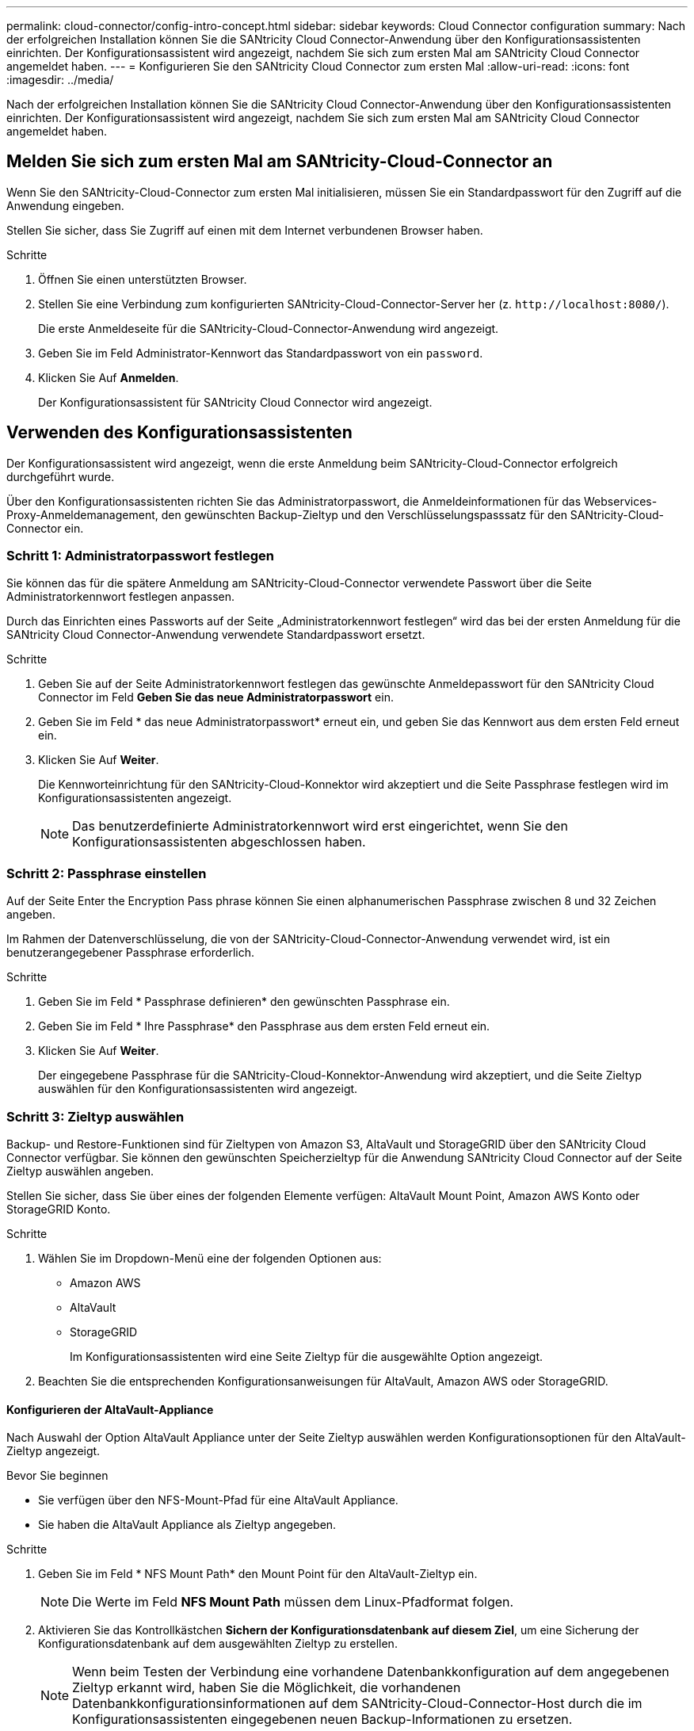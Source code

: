 ---
permalink: cloud-connector/config-intro-concept.html 
sidebar: sidebar 
keywords: Cloud Connector configuration 
summary: Nach der erfolgreichen Installation können Sie die SANtricity Cloud Connector-Anwendung über den Konfigurationsassistenten einrichten. Der Konfigurationsassistent wird angezeigt, nachdem Sie sich zum ersten Mal am SANtricity Cloud Connector angemeldet haben. 
---
= Konfigurieren Sie den SANtricity Cloud Connector zum ersten Mal
:allow-uri-read: 
:icons: font
:imagesdir: ../media/


[role="lead"]
Nach der erfolgreichen Installation können Sie die SANtricity Cloud Connector-Anwendung über den Konfigurationsassistenten einrichten. Der Konfigurationsassistent wird angezeigt, nachdem Sie sich zum ersten Mal am SANtricity Cloud Connector angemeldet haben.



== Melden Sie sich zum ersten Mal am SANtricity-Cloud-Connector an

Wenn Sie den SANtricity-Cloud-Connector zum ersten Mal initialisieren, müssen Sie ein Standardpasswort für den Zugriff auf die Anwendung eingeben.

Stellen Sie sicher, dass Sie Zugriff auf einen mit dem Internet verbundenen Browser haben.

.Schritte
. Öffnen Sie einen unterstützten Browser.
. Stellen Sie eine Verbindung zum konfigurierten SANtricity-Cloud-Connector-Server her (z. `+http://localhost:8080/+`).
+
Die erste Anmeldeseite für die SANtricity-Cloud-Connector-Anwendung wird angezeigt.

. Geben Sie im Feld Administrator-Kennwort das Standardpasswort von ein `password`.
. Klicken Sie Auf *Anmelden*.
+
Der Konfigurationsassistent für SANtricity Cloud Connector wird angezeigt.





== Verwenden des Konfigurationsassistenten

Der Konfigurationsassistent wird angezeigt, wenn die erste Anmeldung beim SANtricity-Cloud-Connector erfolgreich durchgeführt wurde.

Über den Konfigurationsassistenten richten Sie das Administratorpasswort, die Anmeldeinformationen für das Webservices-Proxy-Anmeldemanagement, den gewünschten Backup-Zieltyp und den Verschlüsselungspasssatz für den SANtricity-Cloud-Connector ein.



=== Schritt 1: Administratorpasswort festlegen

Sie können das für die spätere Anmeldung am SANtricity-Cloud-Connector verwendete Passwort über die Seite Administratorkennwort festlegen anpassen.

Durch das Einrichten eines Passworts auf der Seite „Administratorkennwort festlegen“ wird das bei der ersten Anmeldung für die SANtricity Cloud Connector-Anwendung verwendete Standardpasswort ersetzt.

.Schritte
. Geben Sie auf der Seite Administratorkennwort festlegen das gewünschte Anmeldepasswort für den SANtricity Cloud Connector im Feld *Geben Sie das neue Administratorpasswort* ein.
. Geben Sie im Feld * das neue Administratorpasswort* erneut ein, und geben Sie das Kennwort aus dem ersten Feld erneut ein.
. Klicken Sie Auf *Weiter*.
+
Die Kennworteinrichtung für den SANtricity-Cloud-Konnektor wird akzeptiert und die Seite Passphrase festlegen wird im Konfigurationsassistenten angezeigt.

+

NOTE: Das benutzerdefinierte Administratorkennwort wird erst eingerichtet, wenn Sie den Konfigurationsassistenten abgeschlossen haben.





=== Schritt 2: Passphrase einstellen

Auf der Seite Enter the Encryption Pass phrase können Sie einen alphanumerischen Passphrase zwischen 8 und 32 Zeichen angeben.

Im Rahmen der Datenverschlüsselung, die von der SANtricity-Cloud-Connector-Anwendung verwendet wird, ist ein benutzerangegebener Passphrase erforderlich.

.Schritte
. Geben Sie im Feld * Passphrase definieren* den gewünschten Passphrase ein.
. Geben Sie im Feld * Ihre Passphrase* den Passphrase aus dem ersten Feld erneut ein.
. Klicken Sie Auf *Weiter*.
+
Der eingegebene Passphrase für die SANtricity-Cloud-Konnektor-Anwendung wird akzeptiert, und die Seite Zieltyp auswählen für den Konfigurationsassistenten wird angezeigt.





=== Schritt 3: Zieltyp auswählen

Backup- und Restore-Funktionen sind für Zieltypen von Amazon S3, AltaVault und StorageGRID über den SANtricity Cloud Connector verfügbar. Sie können den gewünschten Speicherzieltyp für die Anwendung SANtricity Cloud Connector auf der Seite Zieltyp auswählen angeben.

Stellen Sie sicher, dass Sie über eines der folgenden Elemente verfügen: AltaVault Mount Point, Amazon AWS Konto oder StorageGRID Konto.

.Schritte
. Wählen Sie im Dropdown-Menü eine der folgenden Optionen aus:
+
** Amazon AWS
** AltaVault
** StorageGRID
+
Im Konfigurationsassistenten wird eine Seite Zieltyp für die ausgewählte Option angezeigt.



. Beachten Sie die entsprechenden Konfigurationsanweisungen für AltaVault, Amazon AWS oder StorageGRID.




==== Konfigurieren der AltaVault-Appliance

Nach Auswahl der Option AltaVault Appliance unter der Seite Zieltyp auswählen werden Konfigurationsoptionen für den AltaVault-Zieltyp angezeigt.

.Bevor Sie beginnen
* Sie verfügen über den NFS-Mount-Pfad für eine AltaVault Appliance.
* Sie haben die AltaVault Appliance als Zieltyp angegeben.


.Schritte
. Geben Sie im Feld * NFS Mount Path* den Mount Point für den AltaVault-Zieltyp ein.
+

NOTE: Die Werte im Feld *NFS Mount Path* müssen dem Linux-Pfadformat folgen.

. Aktivieren Sie das Kontrollkästchen *Sichern der Konfigurationsdatenbank auf diesem Ziel*, um eine Sicherung der Konfigurationsdatenbank auf dem ausgewählten Zieltyp zu erstellen.
+

NOTE: Wenn beim Testen der Verbindung eine vorhandene Datenbankkonfiguration auf dem angegebenen Zieltyp erkannt wird, haben Sie die Möglichkeit, die vorhandenen Datenbankkonfigurationsinformationen auf dem SANtricity-Cloud-Connector-Host durch die im Konfigurationsassistenten eingegebenen neuen Backup-Informationen zu ersetzen.

. Klicken Sie auf *Verbindung testen*, um die Verbindung für die angegebenen AltaVault-Einstellungen zu testen.
. Klicken Sie Auf *Weiter*.
+
Der angegebene Zieltyp für den SANtricity-Cloud-Konnektor wird akzeptiert, und die Seite Webdienste-Proxy wird im Konfigurationsassistenten angezeigt.

. Weiter mit „Schritt 4: Verbindung zu Web Services Proxy herstellen“.




==== Amazon AWS Konto konfigurieren

Nach Auswahl der Option Amazon AWS auf der Seite Zieltyp auswählen werden die Konfigurationsoptionen für den Amazon AWS Zieltyp angezeigt.

.Bevor Sie beginnen
* Sie verfügen über ein etabliertes Amazon AWS Konto.
* Sie haben Amazon AWS als Zieltyp angegeben.


.Schritte
. Geben Sie im Feld *Zugriffsschlüssel-ID* die Zugriffs-ID für das Amazon AWS Ziel ein.
. Geben Sie im Feld * Secret Access Key* den geheimen Zugriffsschlüssel für das Ziel ein.
. Geben Sie im Feld *Bucket Name* den Bucket-Namen für das Ziel ein.
. Aktivieren Sie das Kontrollkästchen *Sichern der Konfigurationsdatenbank auf diesem Ziel*, um eine Sicherung der Konfigurationsdatenbank auf dem ausgewählten Zieltyp zu erstellen.
+

NOTE: Es wird empfohlen, diese Einstellung zu aktivieren, um sicherzustellen, dass die Daten aus dem Backup-Ziel wiederhergestellt werden können, wenn die Datenbank verloren geht.

+

NOTE: Wenn beim Testen der Verbindung eine vorhandene Datenbankkonfiguration auf dem angegebenen Zieltyp erkannt wird, haben Sie die Möglichkeit, die vorhandenen Datenbankkonfigurationsinformationen auf dem SANtricity-Cloud-Connector-Host durch die im Konfigurationsassistenten eingegebenen neuen Backup-Informationen zu ersetzen.

. Klicken Sie auf *Verbindung testen*, um die eingegebenen Amazon AWS Anmeldedaten zu überprüfen.
. Klicken Sie Auf *Weiter*.
+
Der angegebene Zieltyp für den SANtricity-Cloud-Konnektor wird akzeptiert, und die Seite Webdienste-Proxy wird unter dem Konfigurationsassistenten angezeigt.

. Weiter mit „Schritt 4: Verbindung zu Web Services Proxy herstellen“.




==== StorageGRID-Konto konfigurieren

Nachdem Sie die Option StorageGRID unter Zieltyp auswählen ausgewählt haben, werden die Konfigurationsoptionen für den StorageGRID-Zieltyp angezeigt.

.Bevor Sie beginnen
* Sie verfügen über einen StorageGRID Account.
* Sie haben ein signiertes StorageGRID-Zertifikat im SANtricity Cloud Connector Schlüsselspeicher.
* Sie haben StorageGRID als Zieltyp angegeben.


.Schritte
. Geben Sie im Feld *URL* die URL für den Amazon S3-Cloud-Service ein
. Geben Sie im Feld *Zugriffsschlüssel-ID* die Zugriffs-ID für das S3-Ziel ein.
. Geben Sie im Feld *Secret Access Key* den geheimen Zugriffsschlüssel für das S3-Ziel ein.
. Geben Sie im Feld *Bucket Name* den Bucket-Namen für das S3-Ziel ein.
. Um den Zugriff auf den Pfadstil zu verwenden, aktivieren Sie das Kontrollkästchen * Zugriff im Pfadstil verwenden*.
+

NOTE: Wenn nicht aktiviert, wird der Zugriff im virtuellen Host-Stil verwendet.

. Aktivieren Sie das Kontrollkästchen *Sichern der Konfigurationsdatenbank auf diesem Ziel*, um eine Sicherung der Konfigurationsdatenbank auf dem ausgewählten Zieltyp zu erstellen.
+

NOTE: Es wird empfohlen, diese Einstellung zu aktivieren, um sicherzustellen, dass die Daten aus dem Backup-Ziel wiederhergestellt werden können, wenn die Datenbank verloren geht.

+

NOTE: Wenn beim Testen der Verbindung eine vorhandene Datenbankkonfiguration auf dem angegebenen Zieltyp erkannt wird, haben Sie die Möglichkeit, die vorhandenen Datenbankkonfigurationsinformationen auf dem SANtricity-Cloud-Connector-Host durch die im Konfigurationsassistenten eingegebenen neuen Backup-Informationen zu ersetzen.

. Klicken Sie auf *Verbindung testen*, um die eingegebenen S3-Anmeldeinformationen zu überprüfen.
+

NOTE: Für einige S3-konforme Konten sind möglicherweise sichere HTTP-Verbindungen erforderlich. Informationen zum Platzieren eines StorageGRID-Zertifikats in den Schlüsselspeicher finden Sie unter link:install-intro-concept.html#add-storagegrid-certificate-into-a-keystore["Fügen Sie ein StorageGRID-Zertifikat in einen Schlüsselspeicher ein"].

. Klicken Sie Auf *Weiter*.
+
Der angegebene Zieltyp für den SANtricity-Cloud-Konnektor wird akzeptiert, und die Seite Webdienste-Proxy wird im Konfigurationsassistenten angezeigt.

. Weiter mit „Schritt 4: Verbindung zu Web Services Proxy herstellen“.




=== Schritt 4: Stellen Sie eine Verbindung zum Web Services Proxy her

Die Anmelde- und Verbindungsinformationen für den in Verbindung mit dem SANtricity-Cloud-Connector verwendeten Web-Services-Proxy werden über die Seite Webservices-Proxy-URL und -Anmeldeinformationen eingeben eingegeben.

Stellen Sie sicher, dass eine Verbindung zum SANtricity Webservices Proxy hergestellt ist.

.Schritte
. Geben Sie im Feld *URL* die URL des für den SANtricity-Cloud-Konnektor verwendeten WebdienstproProxy ein.
. Geben Sie im Feld *Benutzername* den Benutzernamen für die Webdienste-Proxy-Verbindung ein.
. Geben Sie im Feld *Passwort* das Passwort für die Webservices Proxy-Verbindung ein.
. Klicken Sie auf *Verbindung testen*, um die Verbindung für die eingegebenen Web Services Proxy-Anmeldedaten zu überprüfen.
. Nachdem die eingegebenen Web Services Proxy-Anmeldeinformationen über die Testverbindung überprüft wurden.
. Klicken Sie Auf *Weiter*
+
Die Anmeldeinformationen für den SANtricity-Cloud-Konnektor für Webdienste werden akzeptiert, und die Seite Speicherarrays auswählen wird im Konfigurationsassistenten angezeigt.





=== Schritt 5: Storage Arrays auswählen

Basierend auf den über den Konfigurationsassistenten eingegebenen SANtricity Webservices-Proxy-Anmeldeinformationen wird unter der Seite Speicherarrays auswählen eine Liste der verfügbaren Speicher-Arrays angezeigt. Über diese Seite können Sie auswählen, welche Speicher-Arrays der SANtricity-Cloud-Connector für Backup- und Wiederherstellungsaufträge verwendet.

Stellen Sie sicher, dass die Speicherarrays für Ihre SANtricity Web Services Proxy-Anwendung konfiguriert sind.


NOTE: Nicht erreichbare Speicher-Arrays, die von der SANtricity Cloud Connector Anwendung beobachtet werden, führen zu API-Ausnahmen in der Protokolldatei. Dies ist das beabsichtigte Verhalten der SANtricity-Cloud-Konnektor-Anwendung, wenn eine Volume-Liste aus einem nicht erreichbaren Array gezogen wird. Um diese API-Ausnahmen in der Protokolldatei zu vermeiden, können Sie das Root-Problem direkt mit dem Speicher-Array beheben oder das betroffene Speicherarray aus der SANtricity Web Services Proxy-Anwendung entfernen.

.Schritte
. Aktivieren Sie die Kontrollkästchen neben dem Storage-Array, das Sie der SANtricity Cloud Connector-Applikation für Backup- und Restore-Vorgänge zuweisen möchten.
. Klicken Sie Auf *Weiter*.
+
Die ausgewählten Speicher-Arrays werden akzeptiert, und die Seite Hosts auswählen wird im Konfigurationsassistenten angezeigt.

+

NOTE: Sie müssen ein gültiges Kennwort für jedes Speicherarray konfigurieren, das auf der Seite Speicherarrays auswählen ausgewählt wurde. Sie können Passwörter für Speicherarrays über die SANtricity Web Services Proxy-API-Dokumentation konfigurieren.





=== Schritt 6: Wählen Sie Hosts

Basierend auf den über den Konfigurationsassistenten ausgewählten Proxy-gehosteten Webservices-Speicherarrays können Sie einen verfügbaren Host auswählen, der auf der Seite Hosts auswählen die Backup- und Restore-Kandidaten-Volumes der SANtricity Cloud Connector-Anwendung zuordnen kann.

Stellen Sie sicher, dass über den SANtricity Web Services Proxy ein Host zur Verfügung steht.

.Schritte
. Wählen Sie im Dropdown-Menü für das aufgeführte Speicher-Array den gewünschten Host aus.
. Wiederholen Sie Schritt 1 für alle zusätzlichen Speicher-Arrays, die auf der Seite Host auswählen aufgelistet sind.
. Klicken Sie Auf *Weiter*.
+
Der ausgewählte Host für den SANtricity-Cloud-Konnektor wird akzeptiert, und die Seite Überprüfung wird im Konfigurationsassistenten angezeigt.





=== Schritt 7: Prüfen Sie die Erstkonfiguration

Auf der letzten Seite des Konfigurationsassistenten für SANtricity Cloud Connector finden Sie eine Zusammenfassung der eingegebenen Ergebnisse.

Prüfen der Ergebnisse der validierten Konfigurationsdaten

* Wenn alle Konfigurationsdaten erfolgreich validiert und erstellt wurden, klicken Sie auf *Fertig stellen*, um den Konfigurationsprozess abzuschließen.
* Wenn ein Teil der Konfigurationsdaten nicht validiert werden kann, klicken Sie auf *Zurück*, um zur entsprechenden Seite des Konfigurationsassistenten zu navigieren, um die übermittelten Daten zu überarbeiten.

